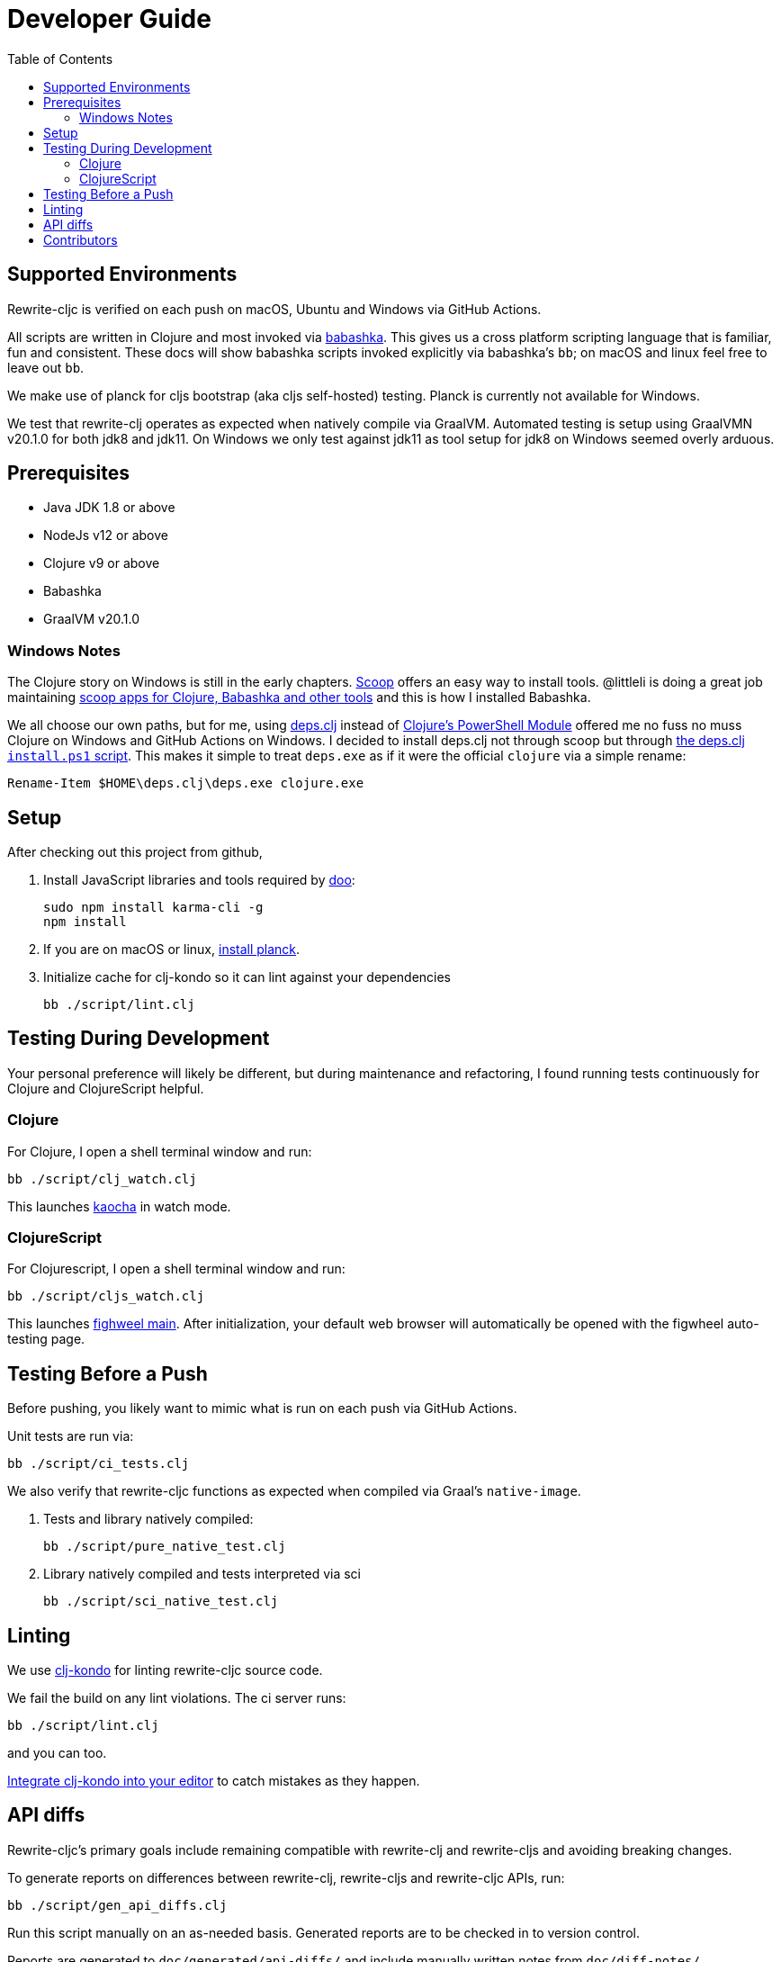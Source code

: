 = Developer Guide
:toc:

== Supported Environments
Rewrite-cljc is verified on each push on macOS, Ubuntu and Windows via GitHub Actions.

All scripts are written in Clojure and most invoked via https://github.com/borkdude/babashka[babashka]. This gives us a cross platform
scripting language that is familiar, fun and consistent. These docs will show babashka scripts invoked explicitly via babashka's `bb`; on
macOS and linux feel free to leave out `bb`.

We make use of planck for cljs bootstrap (aka cljs self-hosted) testing. Planck is currently not available for Windows.

We test that rewrite-clj operates as expected when natively compile via GraalVM. Automated testing is setup using GraalVMN v20.1.0 for
both jdk8 and jdk11. On Windows we only test against jdk11 as tool setup for jdk8 on Windows seemed overly arduous.

== Prerequisites
- Java JDK 1.8 or above
- NodeJs v12 or above
- Clojure v9 or above
- Babashka
- GraalVM v20.1.0

=== Windows Notes
The Clojure story on Windows is still in the early chapters. https://scoop.sh/[Scoop] offers an easy way to install tools.
@littleli is doing a great job maintaining https://github.com/littleli/scoop-clojure[scoop apps for Clojure, Babashka and other tools] and
this is how I installed Babashka.

We all choose our own paths, but for me, using https://github.com/borkdude/deps.clj[deps.clj] instead of
https://github.com/clojure/tools.deps.alpha/wiki/clj-on-Windows[Clojure's PowerShell Module] offered me no
fuss no muss Clojure on Windows and GitHub Actions on Windows. I decided to install deps.clj not through scoop but through
https://github.com/borkdude/deps.clj#windows[the deps.clj `install.ps1` script].
This makes it simple to treat `deps.exe` as if it were the official `clojure` via a simple rename:

----
Rename-Item $HOME\deps.clj\deps.exe clojure.exe
----

== Setup
After checking out this project from github,

1. Install JavaScript libraries and tools required by https://github.com/bensu/doo[doo]:
+
----
sudo npm install karma-cli -g
npm install
----
2. If you are on macOS or linux, https://github.com/planck-repl/planck#installing[install planck].

3. Initialize cache for clj-kondo so it can lint against your dependencies
+
----
bb ./script/lint.clj
----

== Testing During Development
Your personal preference will likely be different, but during maintenance and refactoring, I found running tests continuously for Clojure and ClojureScript helpful.

=== Clojure
For Clojure, I open a shell terminal window and run:

----
bb ./script/clj_watch.clj
----

This launches https://github.com/lambdaisland/kaocha[kaocha] in watch mode.


=== ClojureScript
For Clojurescript, I open a shell terminal window and run:

----
bb ./script/cljs_watch.clj
----

This launches https://figwheel.org/[fighweel main]. After initialization, your default web browser will automatically be opened with the figwheel auto-testing page.

== Testing Before a Push
Before pushing, you likely want to mimic what is run on each push via GitHub Actions.

Unit tests are run via:
----
bb ./script/ci_tests.clj
----
We also verify that rewrite-cljc functions as expected when compiled via Graal's `native-image`.

1. Tests and library natively compiled:
+
----
bb ./script/pure_native_test.clj
----
2. Library natively compiled and tests interpreted via sci
+
----
bb ./script/sci_native_test.clj
----

== Linting
We use https://github.com/borkdude/clj-kondo[clj-kondo] for linting rewrite-cljc source code.

We fail the build on any lint violations. The ci server runs:
----
bb ./script/lint.clj
----
and you can too.

https://github.com/borkdude/clj-kondo/blob/master/doc/editor-integration.md[Integrate clj-kondo into your editor] to catch mistakes as they happen.

== API diffs
Rewrite-cljc's primary goals include remaining compatible with rewrite-clj and rewrite-cljs and avoiding breaking changes.

To generate reports on differences between rewrite-clj, rewrite-cljs and
rewrite-cljc APIs, run:

----
bb ./script/gen_api_diffs.clj
----

Run this script manually on an as-needed basis. Generated reports are to be checked in
to version control.

Reports are generated to `doc/generated/api-diffs/` and include manually written
notes from `doc/diff-notes/`.

These reports are referenced from other docs, so if you rename files, be sure to
search for links.

Makes use of https://github.com/lread/diff-apis[diff-apis]. Delete
`.diff-apis/.cache` if you need a clean run.

== Contributors
We honor current and past contributors to rewrite-cljc in our README file.

To update contributors, update `doc/contributors.edn` then run:

----
clojure -A:update-readme
----
